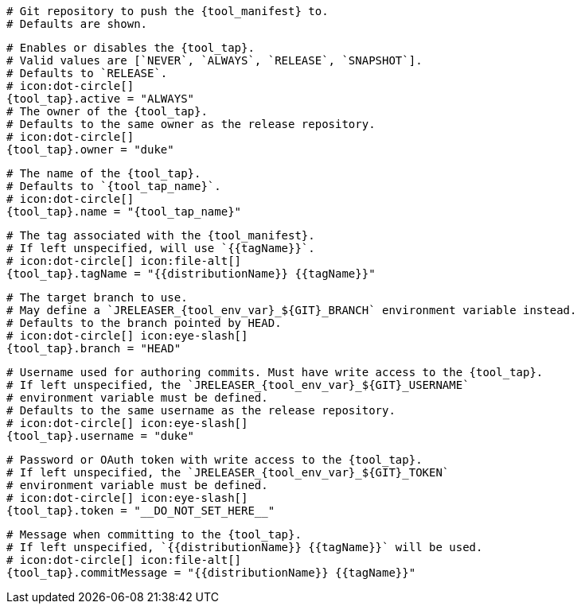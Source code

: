   # Git repository to push the {tool_manifest} to.
  # Defaults are shown.

  # Enables or disables the {tool_tap}.
  # Valid values are [`NEVER`, `ALWAYS`, `RELEASE`, `SNAPSHOT`].
  # Defaults to `RELEASE`.
  # icon:dot-circle[]
  {tool_tap}.active = "ALWAYS"
ifdef::docker[]

  # Stores files in a folder matching the image's version/tag.
  # Defaults to `false`.
  # icon:dot-circle[]
  {tool_tap}.versionedSubfolders = true

endif::docker[]
  # The owner of the {tool_tap}.
  # Defaults to the same owner as the release repository.
  # icon:dot-circle[]
  {tool_tap}.owner = "duke"

  # The name of the {tool_tap}.
  # Defaults to `{tool_tap_name}`.
  # icon:dot-circle[]
  {tool_tap}.name = "{tool_tap_name}"

  # The tag associated with the {tool_manifest}.
  # If left unspecified, will use `{{tagName}}`.
  # icon:dot-circle[] icon:file-alt[]
  {tool_tap}.tagName = "{{distributionName}} {{tagName}}"

  # The target branch to use.
  # May define a `JRELEASER_{tool_env_var}_${GIT}_BRANCH` environment variable instead.
  # Defaults to the branch pointed by HEAD.
  # icon:dot-circle[] icon:eye-slash[]
  {tool_tap}.branch = "HEAD"

  # Username used for authoring commits. Must have write access to the {tool_tap}.
  # If left unspecified, the `JRELEASER_{tool_env_var}_${GIT}_USERNAME`
  # environment variable must be defined.
  # Defaults to the same username as the release repository.
  # icon:dot-circle[] icon:eye-slash[]
  {tool_tap}.username = "duke"

  # Password or OAuth token with write access to the {tool_tap}.
  # If left unspecified, the `JRELEASER_{tool_env_var}_${GIT}_TOKEN`
  # environment variable must be defined.
  # icon:dot-circle[] icon:eye-slash[]
  {tool_tap}.token = "__DO_NOT_SET_HERE__"

  # Message when committing to the {tool_tap}.
  # If left unspecified, `{{distributionName}} {{tagName}}` will be used.
  # icon:dot-circle[] icon:file-alt[]
  {tool_tap}.commitMessage = "{{distributionName}} {{tagName}}"